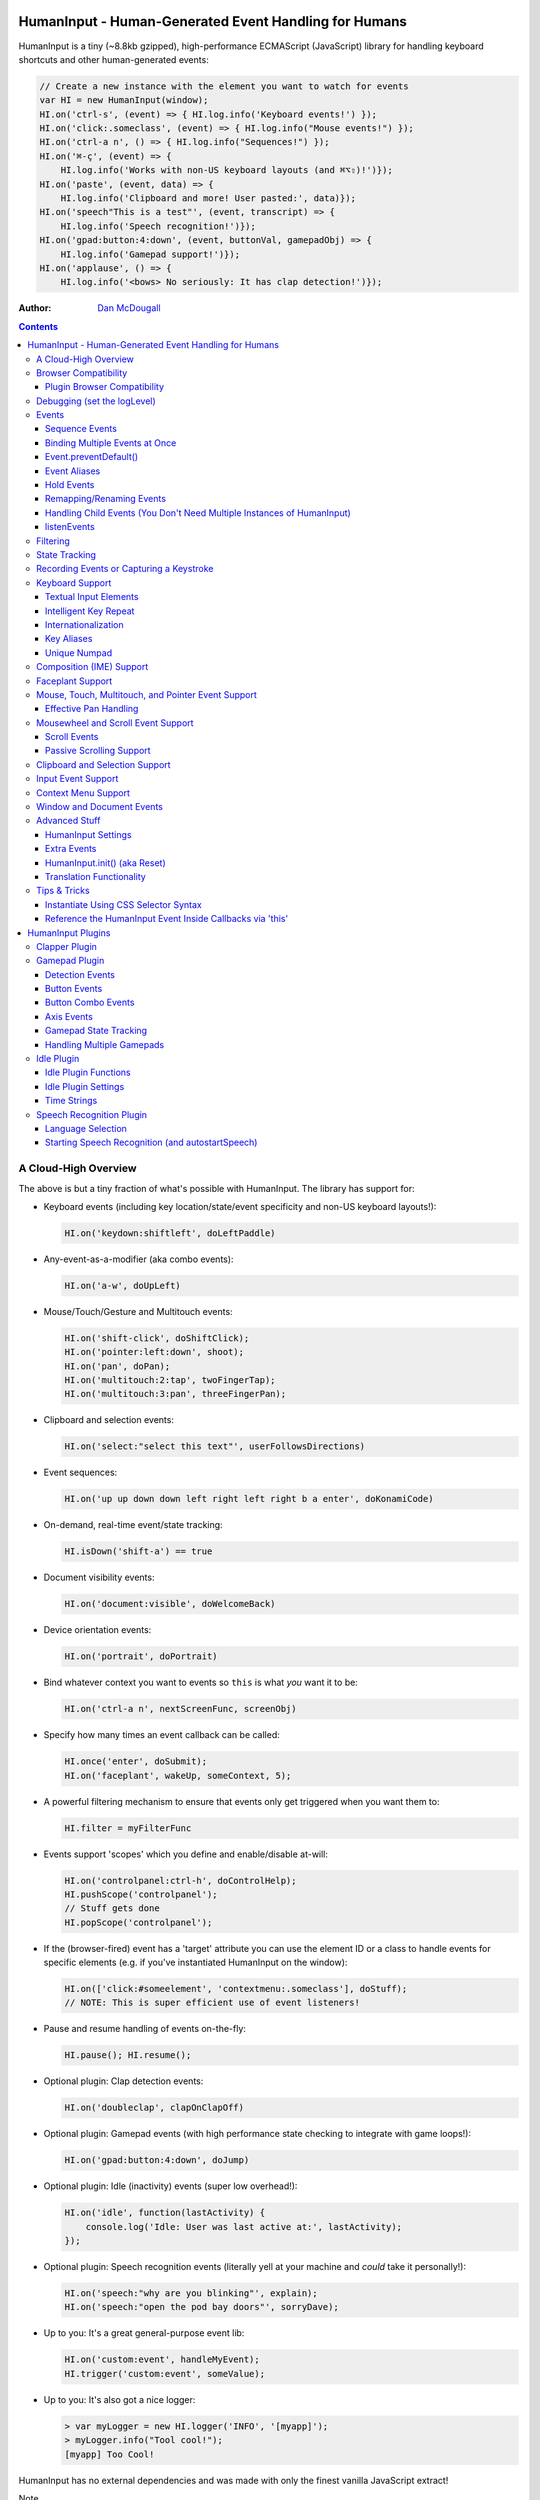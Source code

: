 HumanInput - Human-Generated Event Handling for Humans
======================================================

HumanInput is a tiny (~8.8kb gzipped), high-performance ECMAScript (JavaScript) library for handling keyboard shortcuts and other human-generated events:

.. code-block:: javascript

    // Create a new instance with the element you want to watch for events
    var HI = new HumanInput(window);
    HI.on('ctrl-s', (event) => { HI.log.info('Keyboard events!') });
    HI.on('click:.someclass', (event) => { HI.log.info("Mouse events!") });
    HI.on('ctrl-a n', () => { HI.log.info("Sequences!") });
    HI.on('⌘-ç', (event) => {
        HI.log.info('Works with non-US keyboard layouts (and ⌘⌥⇧)!')});
    HI.on('paste', (event, data) => {
        HI.log.info('Clipboard and more! User pasted:', data)});
    HI.on('speech"This is a test"', (event, transcript) => {
        HI.log.info('Speech recognition!')});
    HI.on('gpad:button:4:down', (event, buttonVal, gamepadObj) => {
        HI.log.info('Gamepad support!')});
    HI.on('applause', () => {
        HI.log.info('<bows> No seriously: It has clap detection!')});

:Author: `Dan McDougall <https://github.com/liftoff/>`_

.. contents::
    :backlinks: none

A Cloud-High Overview
---------------------

The above is but a tiny fraction of what's possible with HumanInput.  The library has support for:

* Keyboard events (including key location/state/event specificity and non-US keyboard layouts!):

  .. code-block:: javascript

      HI.on('keydown:shiftleft', doLeftPaddle)

* Any-event-as-a-modifier (aka combo events):

  .. code-block:: javascript

      HI.on('a-w', doUpLeft)

* Mouse/Touch/Gesture and Multitouch events:

  .. code-block:: javascript

      HI.on('shift-click', doShiftClick);
      HI.on('pointer:left:down', shoot);
      HI.on('pan', doPan);
      HI.on('multitouch:2:tap', twoFingerTap);
      HI.on('multitouch:3:pan', threeFingerPan);

* Clipboard and selection events:

  .. code-block:: javascript

      HI.on('select:"select this text"', userFollowsDirections)

* Event sequences:

  .. code-block:: javascript

      HI.on('up up down down left right left right b a enter', doKonamiCode)

* On-demand, real-time event/state tracking:

  .. code-block:: javascript

      HI.isDown('shift-a') == true

* Document visibility events:

  .. code-block:: javascript

      HI.on('document:visible', doWelcomeBack)

* Device orientation events:

  .. code-block:: javascript

      HI.on('portrait', doPortrait)

* Bind whatever context you want to events so ``this`` is what *you* want it to be:

  .. code-block:: javascript

      HI.on('ctrl-a n', nextScreenFunc, screenObj)

* Specify how many times an event callback can be called:

  .. code-block:: javascript

      HI.once('enter', doSubmit);
      HI.on('faceplant', wakeUp, someContext, 5);

* A powerful filtering mechanism to ensure that events only get triggered when you want them to:

  .. code-block:: javascript

      HI.filter = myFilterFunc

* Events support 'scopes' which you define and enable/disable at-will:

  .. code-block:: javascript

      HI.on('controlpanel:ctrl-h', doControlHelp);
      HI.pushScope('controlpanel');
      // Stuff gets done
      HI.popScope('controlpanel');

* If the (browser-fired) event has a 'target' attribute you can use the element ID or a class to handle events for specific elements (e.g. if you've instantiated HumanInput on the window):

  .. code-block:: javascript

      HI.on(['click:#someelement', 'contextmenu:.someclass'], doStuff);
      // NOTE: This is super efficient use of event listeners!

* Pause and resume handling of events on-the-fly:

  .. code-block:: javascript

      HI.pause(); HI.resume();

* Optional plugin: Clap detection events:

  .. code-block:: javascript

      HI.on('doubleclap', clapOnClapOff)

* Optional plugin: Gamepad events (with high performance state checking to integrate with game loops!):

  .. code-block:: javascript

      HI.on('gpad:button:4:down', doJump)

* Optional plugin: Idle (inactivity) events (super low overhead!):

  .. code-block:: javascript

      HI.on('idle', function(lastActivity) {
          console.log('Idle: User was last active at:', lastActivity);
      });

* Optional plugin: Speech recognition events (literally yell at your machine and *could* take it personally!):

  .. code-block:: javascript

      HI.on('speech:"why are you blinking"', explain);
      HI.on('speech:"open the pod bay doors"', sorryDave);

* Up to you: It's a great general-purpose event lib:

  .. code-block:: javascript

      HI.on('custom:event', handleMyEvent);
      HI.trigger('custom:event', someValue);

* Up to you: It's also got a nice logger:

  .. code-block:: javascript

      > var myLogger = new HI.logger('INFO', '[myapp]');
      > myLogger.info("Tool cool!");
      [myapp] Too Cool!

HumanInput has no external dependencies and was made with only the finest vanilla JavaScript extract!

Note
  For the sake of brevity let's just assume that we've already called ``var HI = new HumanInput(window)`` in the rest of the documentation (unless otherwise noted).

Browser Compatibility
---------------------

====== ======= ==== ===== ======
Chrome Firefox IE   Opera Safari
------ ------- ---- ----- ------
Yes    Yes     Yes  Yes   Yes!
====== ======= ==== ===== ======

Really, every little bit of HumanInput should work in all the major browsers running on Linux, Macs, and even old fashioned Windows desktops!  Go nuts!

Plugins on the other hand...

Plugin Browser Compatibility
^^^^^^^^^^^^^^^^^^^^^^^^^^^^

Speech Recognition Plugin
  The Speech Recognition plugin requires the `Speech Recognition API <https://developer.mozilla.org/en-US/docs/Web/API/Web_Speech_API>`_ which is supported in Chrome and Firefox (requires enabling a flag) as of 6/16/2016.

Gamepad Plugin
  The Gamepad plugin relies on the `Gamepad API <https://developer.mozilla.org/en-US/docs/Web/API/Gamepad_API>`_ which is supported in Chrome, Firefox and Opera as of 6/16/2016.

Clapper Plugin
  The Clapper plugin requires the `Audio API <https://developer.mozilla.org/en-US/docs/Web/API/Web_Audio_API>`_ which is supported in basically everything except IE as of 6/16/2016.


Debugging (set the logLevel)
----------------------------

Before learning anything else about HumanInput you should learn how to debug events!  The 'key' (haha) is to set the logging level to "DEBUG":

.. code-block:: javascript

    var settings = {logLevel: "DEBUG"};
    // Note: The logLevel is not actually case sensitive I just like shouting DEBUG
    var HI = new HumanInput(window, settings); // Give settings when instantiating

Then whenever HumanInput triggers an event you'll see all the details about it in your browser's JavaScript console like: ``[HI] triggering: click [MouseEvent]``.  Warning: It can be wicked verbose (but it's worth it).

Alternatively, you can modify the logLevel on-the-fly with: ``HI.log.setLevel("DEBUG")``

Events
------

HumanInput is an event library at its core and it classifies events into these categories:

* Single: ``HI.on('a', doSomething)``
* Combo: ``HI.on('meta-a', doSomething)``
* Ordered Combo: ``HI.on('a->s->d', doASD)``
* Sequence: ``HI.on('up up down down left right left right b a enter', konamiCode)``
* Hold: ``HI.on('hold:2000:pointer:left', doLongPress')``

Just about any kind of event can be mixed and matched with any other kind of event.  For example, you could use ``shift-click`` which combines keyboard and mouse events.  You can take it a step further and mix such things into sequences like ``a-click dblclick f``.  Here's a ridiculous example to demonstrate **THE POWER** of HumanInput:

.. code-block:: javascript

    HI.on('gpad:button:2->shiftleft speech:"testing"',
        doTestSpeechIfGpadButton2withLeftShiftwasPressedBeforehand)``

Yeah, that actually works (if you have the gamepad and speech plugins and enabled).

Note
  Except for ordered combos and sequences the order in which you define your combo event doesn't matter!  ``ctrl-shift-a`` works just the same as ``shift-ctrl-a`` or even ``a-shift-ctrl`` (all events get sorted into a specific order before registration; expect the debug output to represent that ordering as such).

There's three event methods:

* ``on(event, someFunction, context, times)``: When *event* is triggered call *someFunction* with *context* bound to ``this`` n *times*.
* ``off(event, someFunction, context)``: Remove the matching *event/someFunction/context* combination. If only the event is given all matching functions/contexts will be removed.  If no context is given all matching event/function combinations will be removed.  Calling ``off()`` with no arguments will remove all events.
* ``trigger(event, [arguments]``: Trigger the *event* passing it *arguments* (as many as you want).

You can also use the convenient ``once()`` shortcut for events you only want to fire one time.  Equivalent to: ``on(event, someFunc, context, 1)``.

Sequence Events
^^^^^^^^^^^^^^^

Not all event types can be used with sequences.  For example, 'click' and 'dblclick' events are not added to the sequence buffer since they'd be redundant with 'pointer:left'.  Here's a handy table of all the events that can end up in the sequence buffer and what they'll show up as:

===================  ==========================================================================================
Input Type           Sequence Events
===================  ==========================================================================================
Mouse/Touch/Pointer  ``pointer:left``, ``pointer:middle``, ``pointer:right``
Wheel                ``wheel:up``, ``wheel:down``, ``wheel:left``, ``wheel:right``, ``wheel:in``, ``wheel:out``
Keyboard             Individual keys: ``a``, ``tab``, ``space``, etc
Combos               ``shift-pointer:left``, ``ctrl-shift-f``, etc
Gamepad              ``gpad:button:1``, ``gpad:button:2``, etc
Speech               ``speech:"what was spoken"`` (the final recognition, not ``speech:rt:`` events)
Claps                ``clap``, ``doubleclap``, ``applause``
===================  ==========================================================================================

Button/Key States with Sequences
  Events that have ':down' and ':up' states get added to the sequence buffer when buttons and keys are *released* (i.e. when they change from ':down' to ':up').  Not when they're pressed.

Filtering
  If you want to prevent certain events from being added to the sequence buffer see the `Filtering`_ section.

Binding Multiple Events at Once
^^^^^^^^^^^^^^^^^^^^^^^^^^^^^^^

You can bind multiple events to a single function by passing them as an array: ``HI.on(['a', 'b'], doAorBStuff)``

Event.preventDefault()
^^^^^^^^^^^^^^^^^^^^^^

If the event type supports it you can make sure that ``Event.preventDefault()`` gets called by simply having your event function ``return false``:

.. code-block:: javascript

    var preventBookmarking = function(event, key, code) {
        HI.log.info("No bookmarking!");
        return false; // Will ensure event.preventDefault() gets called
    };
    HI.on('ctrl-b', preventBookmarking);

Or you could just, "call it your damned self" since the browser-generated event is passed to the triggered function as the first argument :)

Event Aliases
^^^^^^^^^^^^^

HumanInput includes a number of convenient event aliases which you can use to save some typing:

.. code-block:: javascript

    // Copied right out of humaninput.js
    self.aliases = {
        tap: 'click',
        taphold: 'hold:750:pointer:left',
        clickhold: 'hold:750:pointer:left',
        middleclick: 'pointer:middle',
        rightclick: 'pointer:right',
        doubleclick: 'dblclick', // For consistency with naming
        konami: 'up up down down left right left right b a enter',
        portrait: 'window:orientation:portrait',
        landscape: 'window:orientation:landscape',
        hulksmash: 'faceplant',
        twofingertap: 'multitouch:2:tap',
        threefingertap: 'multitouch:3:tap',
        fourfingertap: 'multitouch:4:tap'
    };

You can add your own aliases as well:

.. code-block:: javascript

    HI.aliases.invoke = 'ctrl-a';
    HI.aliases['★'] = 'ctrl-b';
    HI.on('invoke n', newWindow);
    HI.on('★', newBookmark);

Note
  You can use ``emit()`` instead of ``trigger()`` if you're triggering events yourself (one is an alias to the other).


Hold Events
^^^^^^^^^^^

Hold events can be used to determine when a user has held (down) a button, key, or other type of event for a specific length of time (in milliseconds).  Here's an example of an event that will be triggered after the user holds down the left mouse button (or their finger on a touchscreen) for 1.5 seconds:

.. code-block:: javascript

    HI.on('hold:1500:pointer:left', function(event, elapsed) {
        HI.log.info("User touched:", event.target, " held down for: ", elapsed);
    });

There's three settings that control 'hold' events:

* holdInterval (number) [250]:  How often to issue 'hold' events (controls the ``setTimeout()`` function that repeatedly calls these events).
* moveThreshold (number) [5]:  How many pixels the mouse/pointer/finger can move before a 'hold' event is cancelled.  Only applies to pointer/mouse/touch events.
* listenEvents: 'hold' (string) [present]:  If 'hold' is present in the 'listenEvents' setting HumanInput will trigger 'hold' events.  If not present it will not trigger this event type.  Hold events are enabled by default.

Remapping/Renaming Events
^^^^^^^^^^^^^^^^^^^^^^^^^

HumanInput lets you re-map (aka rename) any event you wish via the ``map()`` function or via the ``eventMap`` setting:

.. code-block:: javascript

    var myMap = {'w': 'moveup', 'a': 'moveleft', 's': 'movedown', 'd': 'moveright'};
    // Apply an eventMap at instantiation:
    var HI = new HumanInput(window, {eventMap: myMap});
    // Apply new eventMap mappings dynamically:
    HI.map({'space': 'jump'});
    HI.on('moveup', function(e) { HI.log.info('moveup'); });
    // Pretend the user pressed the 'w' key; here's what you'd see in the console:
    [HI] moveup

This feature also works with the ``isDown()`` function: ``HI.isDown('moveup') == true``.

Note
  If ``HI.init()`` is called any eventMap changes that were applied via ``HI.map()`` will be lost.

Handling Child Events (You Don't Need Multiple Instances of HumanInput)
^^^^^^^^^^^^^^^^^^^^^^^^^^^^^^^^^^^^^^^^^^^^^^^^^^^^^^^^^^^^^^^^^^^^^^^

Say you've instantiated HumanInput on the window (``var HI = new HumanInput(window)``) and you want to call a function whenever a user clicks a particular button on the page.  Instead of creating a new instance of HumanInput for that particular button you can do this:

.. code-block:: javascript

    var HI = new HumanInput(window), // NOTE: 'window' is important here
        myButton = document.querySelector('#mybutton');
    HI.on('click', function(event) {
        var whatWasClicked = e.target; // This is the element that the user clicked
        if (whatWasClicked === myButton) {
            HI.log.info("My button was clicked!");
        }
    });

What about handling events for all elements matching say, a particular class?  Here's how:

.. code-block:: javascript

    var HI = new HumanInput(window), // NOTE: 'window' is important here
        classToMatch = 'someclass';
    HI.on('click', function(event) {
        var whatWasClicked = e.target;
        if (whatWasClicked.classList.contains(classToMatch)) {
            HI.log.info("An element with class: " + classToMatch + " was clicked!");
        }
    });

Having a single instance of HumanInput on the window is extremely efficient since it only requires *one* set of event listeners (from ``addEventListener()``) to handle all child events on the page.

Now that you understand how to handle bubbling-up events in a manual fashion here's a trick/shortcut:

.. code-block:: javascript

    var HI = new HumanInput(window); // NOTE: Same as above; use 'window'
    HI.on('click:#someelement', function(event) {
        HI.log.info("#someelement was clicked!", event);
    });

Yeah, yeah:  Why wasn't this mentioned previously?  Because this is documentation; not a quickstart!  You can use '#' to indicate a specific element id or '.' to indicate a particular class...

.. code-block:: javascript

    HI.on('pointer:down:.someclass', function(event) {
        HI.log.info("An element with .someclass was clicked!", event);
    });

Note
  This feature only works for singluar classes (you can't do '.someclass.someotherclass').  If you need more specificity, well, you know how to examine the event yourself because you read the previous section!

Note #2
  The '#' and '.' syntax for specifying elements doesn't work with sequences (though it does work with combos and ordered combos!).

To obtain *teeny* tiny performance boost and take a huge chunk out of debugging spam you can pass ``disableSelectors = true`` as a setting when instantiating HumanInput.

listenEvents
^^^^^^^^^^^^

HumanInput will add event listeners to the given element (first argument to ``HumanInput()``) for all the (browser) events given via the ``listenEvents`` setting.  So if you wanted HumanInput to only listen for mouse events you could do something like this:

.. code-block:: javascript

    var settings = {listenEvents: ['mousedown', 'mouseup']};
    // Provide the settings when instantiating:
    var HI = new HumanInput(window, settings);

Note
  You can reference the active listenEvents at any time via: ``HI.settings.listenEvents``

The default listenEvents (which can vary depending on plugins) can be found via the ``HumanInput.defaultListenEvents`` property:

.. code-block:: javascript

    > console.log(HumanInput.defaultListenEvents);
    ["keydown", "keypress", "keyup", "click", "dblclick", "wheel", "contextmenu",
    "compositionstart", "compositionupdate", "compositionend", "cut", "copy",
    "paste", "select", "scroll", "pointerdown", "pointerup"]

If you have the '-full' version of HumanInput "speech" and "clapper" will be present in defaultListenEvents.

If you wish to *add* an event to the defaults (instead of completely overriding them all at once) you can use the ``addEvents`` setting:

.. code-block:: javascript

    // Leave defaults alone but add 'gamepad'
    var settings = {addEvents: ['gamepad']};
    var HI = new HumanInput(window, settings);

If you wish to *remove* an event from the defaults (opposite of above) you can use the ``removeEvents`` setting:

.. code-block:: javascript

    // Leave defaults alone but remove 'hold':
    var settings = {removeEvents: ['hold']};
    var HI = new HumanInput(window, settings);

Note about events without built-in handlers (i.e. events unknown to HumanInput)
  If you use an event name that doesn't have a corresponding ``HI._<eventname>()`` (note the underscore) function HumanInput will use ``HI._genericEvent()`` to add an associated event listener via ``addEventListener()``.  The idea being to future-proof HumanInput:  Browser makers added a new 'foo' event?  No problem...  HumanInput will ``trigger('foo', theFooEvent)`` if you add it to 'listenEvents'!  This will work even though nothing specific has been added to HumanInput to handle it yet.

Note about simulated events
  Some listenEvents may be 'simulated events' that are emitted by different mechanisms.  For example, there's no way to listen for gamepad events via ``addEventListener()`` so the gamepad plugin uses its own event loop to detect and emit 'gamepad' events (which are aliased to 'gpad' to save some typing).  To get the details about that see the Gamepad Plugin section.

Filtering
---------

Before triggering an event HumanInput will execute ``HumanInput.filter()``.  If the filter function returns ``true`` the event will be triggered as normal.  If it returns ``false`` the event will not be triggered.  The default ``HumanInput.filter()`` only applies to keyboard events and will return ``false`` if a ``textarea``, ``input``, or ``select`` element has focus.

To disable filtering just set ``HumanInput.filter()`` to a function that returns ``true``:

.. code-block:: javascript

    // Disable the filter function
    HI.filter = function(e) { return true };

Sequences (e.g. 'a b c') can be filtered via a similar mechanism:

.. code-block:: javascript

    // Don't allow mouse/touch/pointer or 'wheel' events into the sequence buffer
    HI.sequenceFilter = function(e) {
        var disallowed = ['wheel', 'pointerup', 'mouseup', 'touchend'];
        if (disallowed.indexOf(e.type) === -1) { return true; }
    };

Note
  The 'pointerup' event type will eventually cover all mouse, touch, and pointer click-style (e.g. ``pointer:left``) events.

State Tracking
--------------

You can check the state of most events (keys, mouse, buttons) in real-time using the ``HumanInput.isDown()`` function:

.. code-block:: javascript

    HI.isDown('a') == true;
    HI.isDown('shift-a') == true; // Works with combos too
    HI.isDown('pointer:left') == true; // ...and pointer/mouse/touch events!

Note
  For reasons that should be obvious you can't use ``isDown()`` with key sequences (just events and event combos).

High-performance state tracking
  The ``HI.isDown()`` function is very fast but it *does* have some overhead.  If you want to maximize performince (say, inside a game loop) you can check the 'down' state of any key by examining the ``HI.state.down`` array:

  .. code-block:: javascript

      // Hardcore state tracking; without a (non-native) function call
      HI.state.down.indexOf('a') != -1; // The 'a' key is down

  Just note that ``HI.state.down`` tracks the state of keys via ``KeyboardEvent.key`` and maintains the case it was given.  This means that if the user presses the 'a' key it will be tracked as a lowercase 'a'.  However, if the user is also holding down the 'ShiftLeft' key ``HI.state.down`` will hold an uppercase 'A' since that's what ``KeyboardEvent.key`` will give us.  Also keep in mind that modifiers that have left and right equivalents will be stored in ``HI.state.down`` as such (e.g. 'ShiftLeft', 'ControlRight', etc).

Recording Events or Capturing a Keystroke
-----------------------------------------

HumanInput provides two functions, ``startRecording()`` and ``stopRecording()`` that can be used to temporarily capture events triggered by the user.  This can be useful when providing users with the ability to create/customize keyboard shortcuts.  There's two (usual) ways to use these functions...

Record All Events
  The first and simplest way: Obtain all or a subset of events that triggered since ``startRecording()`` was called:

  .. code-block:: javascript

      HI.startRecording();
      // Let's pretend we just want 'keyup:<key>' events...
      var keyupEvents = HI.stopRecording('keyup:')
      // You can safely call stopRecording() multiple times after startRecording():
      var allEvents = HI.stopRecording(); // Returns all events (no filter)

Capture a Keystroke
  If you just want to capture a single keystroke you can pass 'keystroke' as the argument to ``stopRecording()`` like so:

  .. code-block:: javascript

      HI.startRecording();
      HI.once('keyup', (e) => {
          var keystroke = HI.stopRecording('keystroke');
          HI.log.info('User typed:', keystroke, e);
      });

Keyboard Support
----------------

It's probably easiest if we just provide examples of all the ways you can use keyboard events in HumanInput...

.. code-block:: javascript

    // Basic: Call a function when a specific key is pressed
    HI.on('a', aKeyPressed); // Implied keyup:a
    // Be more specific about the same thing
    HI.on('keyup:a', aKeyReleased); // keydown works too (only losers use keypress)
    // Call your function whenever *any* key is pressed
    HI.on('keydown', theAnyKeyHasBeenFound);
    // Keys typed with shift are handled automatically
    HI.on('A', capitalAPressed); // Non-letters like '!' are also handled automatically!
    // You can also specify a key's location if the browser knows the difference
    HI.on('keydown:shiftleft', leftPaddle);
    // Combos!  NOTE: Technically, *event* combos (not limited to keys!)
    HI.on('ctrl-g', function(event) { HI.log.info('You pressed Control-g!'); });
    // Bind a couple of key combos to the same function
    HI.on(['ctrl-a', 'ctrl-shift-a'], someFunction); // ctrl-a *or* ctrl-shift-a call someFunction()
    // Call a function when a certain sequence of keys is pressed
    HI.on('ctrl-a n', nextVirtualWindow); // User types "ctrl-a" proceeded by "n"
    // Now let's get *really* precise; call a function when the user presses
    //   f, d, and s (in that specific order)
    HI.on('f->d->s', doFDSCombo); // It's a key combo but with a specific order->of->events
    // Same thing but the opposite order
    HI.on('s->d->f', doSDFCombo);
    // Note that the above also demonstrates how any key (or event!) can be a modifier

Note about shifted keys like 'A' or '!'
  Because the shift key produces different characters depending on the keyboard layout you must be careful when binding events with ``HI.on()``.  If your intent is for the user to type `shift-<somekey>` to trigger an event then you should bind it that way instead of assuming `!` is produced via `shift-1`.  You don't need to worry about such things for capitalized characters though as they are always produced via `shift-<key>` regardless of the layout.

Keyboard events are triggered with ``KeyboardEvent``, ``KeyboardEvent.key`` (normalized by HumanInput if warranted) and ``KeyboardEvent.code`` as arguments.  So if you listen to just 'keydown' or 'keyup' you can examine the key that was pressed like so:

.. code-block:: javascript

    var whatKey = function(event, key, code) {
        HI.log.info(key, ' was pressed.  Here is the code:', code);
    };
    HI.on('keyup', whatKey);

Space: You. Are. The Only Exception
  The spacebar is special in HumanInput because sequences are identified and separated by spaces (e.g. ``HI.on('a b c')``) so if you want to bind the space key you have to use ``space`` (e.g. ``HI.on('alt-space')``).

Textual Input Elements
^^^^^^^^^^^^^^^^^^^^^^

As mentioned earlier in this document, by default HumanInput will not trigger keyboard events when the user has focused on a ``textarea``, ``input``, or ``select`` element.  This is controlled via ``HumanInput.filter()``.  To change this behavior just override that function or set it to an empty function that always returns ``true``: ``HI.filter = (e) => { return true }``

Intelligent Key Repeat
^^^^^^^^^^^^^^^^^^^^^^

By default HumanInput won't repeatedly trigger keyboard events for keys which are held down (aka "key repeat").  You can override this functionality by passing ``noKeyRepeat = false`` when instantiating HumanInput:

.. code-block:: javascript

    var settings = {noKeyRepeat: false}; // Trigger events constantly while keys are held
    var HI = new HumanInput(window, settings);
    HI.on('space', fireLasers);

Internationalization
^^^^^^^^^^^^^^^^^^^^

HumanInput tries to be smart about international (non-US) keyboard layouts.  If you type 'ç' using a Brazilian layout you should be able to attach an event to that key like so: ``HI.on('ç', doStuff)``.  Note that this capability is largely dependent on browser support and it doesn't *usually* work with the Control key (ctrl) for legacy reasons.  As of writing this documentation the only major browser lacking support for international keyboard layouts (in this way) is Safari (Apple needs to get with the ``KeyboardEvent.key`` program!).  It should work great with Chrome/Chromium, Firefox, Opera, and even IE.

Key Aliases
^^^^^^^^^^^

If you want to be freaky deaky (or extreme in your minification) you can use unicode symbols for their respective keys:

.. code-block:: javascript

    HI.on('⇧-b', shiftBPressed); // Same as: 'shift'
    HI.on('⌥-c', optionCPressed); // Same as: 'alt', 'option'
    HI.on('⌘-c', commandCPressed); // Same as: 'os', 'meta', 'win' 'command', 'cmd'

Note
  You can also use ``control`` instead of ``ctrl`` but who wants to type all those extra characters? :)

Unique Numpad
^^^^^^^^^^^^^

Say you want to differentiate between '/' and the same key on the numpad.  You can do that but you must set ``uniqueNumpad = true`` when instantiating HumanInput like so:

.. code-block:: javascript

    var settings = {uniqueNumpad: true};
    var HI = new HumanInput(window, settings);

Then when you want to attach an event to a numpad key just prefix it with ``numpad`` like so:

.. code-block:: javascript

    HI.on('numpad*', numpadStarFunc);
    HI.on('numpad/', numpadSlashFunc);
    HI.on('numpad5', numpadFiveFunc);

Composition (IME) Support
-------------------------

Composition and Input Method Entry (IME) support is fairly straightforward:

.. code-block:: javascript

    HI.on('composing:"Tes"', examineInput); // User just added 's' after 'Te'
    HI.on('composed:"Test"', compositionUpdated); // User completed their composition
    // You can do this too if you want to handle things yourself:
    HI.on('compositionend', compositionEndedFunc); // Handle the event however you like

Faceplant Support
-----------------

A very important feature in any JS lib that handles keyboard events: Detecting when a face slams into the keyboard...

.. code-block:: javascript

    HI.on('faceplant', wakeUpFool); // How could any keyboard lib not have this? :D

Try it!

Note
  ``hulksmash`` also works ᕙ(⇀‸↼‶)ᕗ

Mouse, Touch, Multitouch, and Pointer Event Support
---------------------------------------------------

HumanInput supports mouse, touch, and pointer events and includes a bunch of handy dandy shortcuts to deal with it all...

Note
  Use 'pointer' when you want to cover mouse and touch events at the same time.

.. code-block:: javascript

    // Basics:
    HI.on('click', doClick);
    HI.on('tap', doClickStuff); // Same exact thing as above ('tap' is an alias for 'click')
    HI.on('pointer:down', doMouseDownStuff); // Same as 'mousedown' or 'touchstart'
    // Be more specific
    HI.on('pointer:right:down', doRightByMe);
    HI.on('middleclick', doPaste); // Alias to 'pointer:middle'
    // Be *very* specific
    HI.on('mouse:7:up', handleMouseSeven); // Only fire for mouse clicks using button 7; no touches!
    // Combine with keys (or other events) as modifiers!
    HI.on('ctrl-click', doCtrlClick);
    // Mouse sequence support
    HI.on('dblclick click', handleTripleClick); // Triple-click
    HI.on('dblclick a-s-d-f', homeRowMasher); // Use your imagination!
    // Pan support
    HI.on('pan:.panclass', panAround);
    // Basic gesture support
    HI.on('swipe:up', swipeUp);
    HI.on('swipe:right', swipeRight);
    // Multitouch (multi-*pointer*) support
    HI.on('multitouch:2:tap', twoFingerTap);
    HI.on('multitouch:3:pan', threeFingerPan);

Note
  HumanInput does not call ``addEventListener()`` for mouse or touch events if pointer events can be used (it uses browser feature detection).

Multitouch gestures work with sequences
  Makes for some fun sequences:  ``pointer:left multitouch:2:tap multitouch:3:tap multitouch:4:tap``

Effective Pan Handling
^^^^^^^^^^^^^^^^^^^^^^

Location, location, location!  Just kidding.  Not *that* kind of panhandling!

Pan events need a bit of explanation in order to use them to effectively:  HumanInput doesn't manipulate the DOM--that's your job! (because everyone/every framework does it differently)  Having said that, implementing a 'pan' feature is quite trivial with HumanInput but there is **one** thing you *must* do for it to work properly: ``return false`` (or call ``preventDefault()``) in your 'pan' handler.  Example:

.. code-block:: javascript

    // xPan and yPan represent the current state (so we don't snap back every time the user pans)
    var xPan = 0, yPan = 0;
    HI.on('pan:#elemtopan', function(e, panObj) {
    // The element we want to pan is the event target (pretty much always):
        var panElem = e.target;
    // The 2nd arg passed to 'pan' events include a convenient object (panObj):
        xPan += panObj.xMoved; // xMoved and yMoved represent the number of pixels
        yPan += panObj.yMoved; // that the pointer has moved since the pan started
    // Now we can "Move it! Move it!"
        panElem.style.transform = 'translate3d('+xPan+'px,'+yPan+'px,0)';
        return false; // <-- IMPORTANT!
        // Alternatively you could just do this:
        // e.preventDefault()
    });

The reason you need to ensure ``preventDefault()`` gets called is so that the browser doesn't try to scroll or highlight text while your pan operation is *in motion*.  In fact, that's all a 'pan' event is:  A ``mousemove``, ``touchmove``, or ``pointermove`` event handler that gets added *after* mousedown/touchstart/pointerdown.  So by calling ``preventDefault()`` on 'pan' you're essentially calling it for the ``mousemove`` (and equivalents) event.

Pan events enabled by default
  Pan events are enabled by default but can be disabled by removing 'pan' from the 'listenEvents' setting.

If anyone wants to assist, the following multitouch event types are in the TODO list (not yet implemented):

.. code-block:: javascript

    HI.on('multitouch:2:swipe:right', swipeRight); // Multi-finger swipes
    HI.on('pinch', zoomOut); // Pinch-to-zoom; patently obvious!
    HI.on('spread', zoom); // Opposite of pinch
    HI.on('rotate', rotate); // Two-finger rotation

Mousewheel and Scroll Event Support
-----------------------------------

Taking advantage of mousewheel and scrolling events is very straightforward:

.. code-block:: javascript

    HI.on('wheel', wheelMoved);        // Wheel moved (unspecified)
    HI.on('wheel:up', wheelUp);        // Wheel scrolled up
    HI.on('wheel:down', wheelDown);    // Wheel scrolled down
    HI.on('wheel:left', wheelLeft);    // Wheel scrolled left
    HI.on('wheel:right', wheelRight);  // Wheel scrolled right
    HI.on('scroll', scrolled);         // User scrolled (unspecified)
    HI.on('scroll:up', scrollUp);      // User scrolled up
    HI.on('scroll:down', scrollDown);  // User scrolled down
    HI.on('scroll:left', scrollLeft);  // User scrolled left
    HI.on('scroll:right', scrollRight);// User scrolled right

Note
  Most browsers implement a shift-scroll keyboard shortcut to scroll left and right.  To ensure the most compatibility HumanInput will fire *both* the regular wheel event (e.g. ``wheel:right``) in addition to a combo event (e.g. ``shift-wheel:right``) if the shift key is held while scrolling left or right.

What's the difference between 'wheel' and 'scroll' events?
  The wheel events refer to a physical device whereas scroll events can be triggered by many things such as the user pressing the spacebar, down arrow, or clicking and dragging the scrollbar with their mouse.

Scroll Events
^^^^^^^^^^^^^

When scroll events are triggered they are passed the scroll event (from the browser) and the number of pixels scrolled.  In the case of ambiguous 'scroll' events the triggered callback will be called with an object containing a 'x' and 'y' value.  Example:

.. code-block:: javascript

    HI.on('scroll', function(e, scrollObj) {
        HI.log.info('User scrolled X:', scrollObj.x, ' Y:', scrollObj.y);
    });

All scroll events are de-bounced
  250ms to be precise.  This is to prevent zillions of tiny pixel scroll events from firing constantly while the user is scrolling.  Don't worry, the scroll distances will still be accurate.

Note
  The 'x' and 'y' numbers can be negative with ambiguous 'scroll' events.

The directional scroll events such as 'scroll:down' will just be passed the pixel value as a number:

.. code-block:: javascript

    HI.on('scroll:down', function(e, distance) {
        HI.log.info('User scrolled down ', distance, ' pixels');
    });

Passive Scrolling Support
^^^^^^^^^^^^^^^^^^^^^^^^^

If you undestand the implications you can set ``{passive: true}`` for 'touchstart' events via ``eventOptions['touchstart']`` when instantiating HumanInput:

.. code-block:: javascript

    // Can be a significant performance boost when scrolling on touch-enabled devices:
    var settings = {eventOptions: {touchstart: {passive: true, capture: true}}};
    var HI = HumanInput(window, settings);

Just be aware that this will make it so that ``preventDefault()`` does nothing for that particular event when it is triggered by HumanInput.  For more information see `the standard <https://dom.spec.whatwg.org/#event>`_ (search for 'passive' on that page).

Clipboard and Selection Support
-------------------------------

HumanInput includes extensive support for clipboard and text selection events:

.. code-block:: javascript

    HI.on('paste', doStuffWithPaste);
    HI.on('copy', seeWhatWasCopied);
    HI.on('cut', seeWhatWasCut);
    // ...and you can match what was pasted/copied/cut in the event itself!
    HI.on('paste:"127.0.0.1"', remindUserAboutLocalhostBeingEasyToType);

Clipboard events are triggered with the ``ClipboardEvent.clipboardData`` as the second argument.  So you can see what the user cut/copied/pasted like so:

.. code-block:: javascript

    var clipboardHandler = function(event, data) {
        console.log('event:', event, 'clipboard data:', data);
    };
    HI.on(['cut', 'copy', 'paste'], clipboardHandler);

Text selection events work in a similar fashion and fire when the user releases their mouse (or with each selected letter if the user is highlighting text with the keyboard):

.. code-block:: javascript

    HI.on('select', function(e, whatWasSelected) {
        console.log("User selected:", whatWasSelected});

You can also craft events that trigger when matching text is selected like so:

.. code-block:: javascript

    HI.on('select:"select this text"', userFollowsDirections);

Input Event Support
-------------------

Input events are triggered with the event and "what was input" as the first and second argument, respectively (just like 'select' events):

.. code-block:: javascript

    HI.on('input', function(e, whatWasInput) {
        console.log("User input:", whatWasInput});

Just like selection and clipboard events, you can craft events that trigger when the user inputs something specific:

.. code-block:: javascript

    HI.on('input:"idkfa"', cheatMode);

Context Menu Support
--------------------

Real simple:

.. code-block:: javascript

    HI.on('contextmenu', contextMenuFunc);

Note
  This can be wicked useful when combined with scopes!

Window and Document Events
--------------------------

HumanInput supports tracking the state of the document and window via the following events:

.. code-block:: javascript

    HI.on('document:hidden', enableNinjaMode);   // NOTE: Always available
    HI.on('document:visible', disableNinjaMode); // NOTE: Always available
    HI.on('window:resize', windowWasResized); // See below about availability
    HI.on('window:blur', windowNoLongerFocused);
    HI.on('window:beforeunload', userNavigatingAway);
    HI.on('window:hashchange', userClickedAnchor);
    HI.on('window:languagechange', userChangedLang);
    HI.on('window:orientation:landscape', doLandscapeView); // Alias: 'landscape'
    HI.on('window:orientation:portrait', doPortraitView); // Alias: 'portrait'
    HI.on('fullscreen', (isFullScreen) => {
    // The function called by the 'fullscreen' event will be passed true/false:
        HI.log.info('fullscreen:', isFullScreen);
    });

Note About 'window:' Events
  The various 'window:' events are only triggered if HumanInput was instantiated with the window object as the first argument.  'document:hidden/visibile' events are always triggered since plugins depend on this event to pause and resume under certain circumstances.  The above 'window' events are not controlled via the `listenEvents` setting.

Advanced Stuff
--------------

HumanInput Settings
^^^^^^^^^^^^^^^^^^^

Besides ``logLevel``, ``listenEvents``, ``eventMap``, ``uniqueNumpad``, and ``noKeyRepeat`` HumanInput takes the following settings:

* addEvents (array) [``[]``]:  An array of events you wish HumanInput to listen for via ``addEventListener()`` *in addition to* the ``defaultListenEvents``.  This setting is just a convenience; ``{addEvents: ['foo']}`` is a lot less to type (and easier to read) than ``{listenEvents: HumanInput.defaultListenEvents.concat(['my', 'extra', 'events'])}``.
* disableSequences (bool) [``false``]:  Set to ``true`` if you want to disable sequence events like ``ctrl-a n``.  This can save a few CPU cycles and lessen debug output if you're not using that feature (would likely only matter for games).
* disableSelectors (bool) [``false``]:  Set to ``true`` if you want to disable the selector syntax functionality (e.g. ``on('<someevent>:#someelement')``).  This can also save a few CPU cycles (a lot less than 'disableSequences') but the main benefit is reducing debug output (when set to ``false``).
* eventOptions (object) [``{}``]:  An object containing event names and their respective options that will be passed as the third argument when calling ``addEventListener()``.  Look `here <https://developer.mozilla.org/en-US/docs/Web/API/EventTarget/addEventListener>`_ for more info about the options (3rd arg) you can pass to ``addEventListener()``.
* maxSequenceBuf (number) [``12``]:  The maximum length of event sequences.
* sequenceTimeout (milliseconds) [3500]:  How long to wait before we clear out the sequence buffer and start anew.
* swipeThreshold (pixels) [``50``]:  How many pixels a finger has to transverse in order for it to be considered a swipe.

Extra Events
^^^^^^^^^^^^

* After initialization HumanInput triggers the ``hi:initialized`` event.
* After pausing HumanInput triggers the ``hi:paused`` event.
* After resuming from a pause the ``hi:resume`` event will be triggered.

HumanInput.init() (aka Reset)
^^^^^^^^^^^^^^^^^^^^^^^^^^^^^

If you want to re-initialize/reset an instance of HumanInput you can call the instance's ``init()`` function and it will start anew, performing the following actions:

1. The ``hi:reset`` event will be triggered.  Note: Only triggered in an actual reset scenario; it doesn't do this when HumanInput is instantiated.
#. All events, aliases, state tracking, keyMaps, and the scope will be set to defaults.
#. All settings provided when you originally instantiated HumanInput will be re-applied.
#. The ``hi:initialized`` event will be triggered.

Translation Functionality
^^^^^^^^^^^^^^^^^^^^^^^^^

HumanInput supports gettext-like translation of the few strings that it contains (e.g. informational debug and error messages) using a 'translate' function which can be provided via the settings argument when HumanInput is instantiated.  Here's an overdone example:

.. code-block:: javascript

    var frenchTranslations = {
        'Resetting key states due to timeout': 'Réinitialisation etats clés en raison de timeout'
    };
    var myTranslateFunction = function(text) {
        // Return the text from frenchTranslations if available:
        return frenchTranslations[text] || text;
    }
    var settings = {logLevel: 'DEBUG', translate: myTranslateFunction},
        HI = new HumanInput(window, settings);
    // User interacts with the page and eventually you see in the console:
    [HI] Réinitialisation etats clés en raison de timeout

You can also change the translation function on-the-fly by swapping out ``l()`` like so:

.. code-block:: javascript

    HI.l = newTranslateFunc;

Tips & Tricks
-------------

Instantiate Using CSS Selector Syntax
^^^^^^^^^^^^^^^^^^^^^^^^^^^^^^^^^^^^^

You can instantiate HumanInput on a particular element using CSS selector syntax (internally it uses ``document.querySelector()``):

.. code-block:: javascript

    var HI = new HumanInput('#someelement'); // It'll find it!

Reference the HumanInput Event Inside Callbacks via 'this'
^^^^^^^^^^^^^^^^^^^^^^^^^^^^^^^^^^^^^^^^^^^^^^^^^^^^^^^^^^

Whenever an event gets triggered HumanInput attaches a 'HIEvent' attribute to 'this' when it calls associated callbacks:

.. code-block:: javascript

    HI.on('click:#someelement', function(event) {
        console.log("This is the event that triggered this function:", this.HIEvent);
    });

The One Exception
  If you pass the 'window' (global) as the *context* (3rd arg) when calling ``HI.on()`` HumanInput will *not* attach 'HIEvent' to 'this' in order to prevent poisoning the global namespace.

This feature can be wicked handy when used in conjunction with some common programming patterns:

.. code-block:: javascript

    var events = ['cut', 'copy', 'paste']; // Events we want to handle
    var routes = { // What functions to call for each event
        'cut': funciton(event, cutData) { HI.log.info('Do cut stuff'); },
        'copy': funciton(event, copiedData) { HI.log.info('Do copy stuff'); },
        'paste': funciton(event, pastedData) { HI.log.info('Do paste stuff'); },
    };
    var router = function() {
        // Call the function matching the event that was triggered
        var args = Array.apply(null, arguments);
        routes[this.HIEvent].apply(this, args);
    }
    HI.on(events, router);

Some readers will see this and think, "Well that's rather contrived!  What's the point?" and others will think, "Oooooh!  I'm so gonna use that!  That *is* handy!"

Note About Arrow Functions
  This feature won't work if your callback function is defined using `arrow syntax <https://developer.mozilla.org/en-US/docs/Web/JavaScript/Reference/Functions/Arrow_functions>`_ (e.g. ``(e) => { <code here> }``) because arrow functions don't work with ``.apply()`` which is what HumanInput uses to call event callbacks.  It is `an intentional limitation of arrow functions <https://developer.mozilla.org/en-US/docs/Web/JavaScript/Reference/Functions/Arrow_functions#Invoked_through_call_or_apply>`_.

HumanInput Plugins
==================

Clapper Plugin
--------------

The Clapper plugin (which is automatically included in the '-full' version of humaninput.js) can detect clapping sounds like the old fashioned Clapper.  Here's how to use it:

.. code-block:: javascript

    HI.on('clap', doClap);
    HI.on('doubleclap', clapOnClapOff);
    HI.on('applause', thankYouThankYou);

The Clapper plugin supports two settings:

* ``clapThreshold`` (number) [120]: Relative amplitude microphone input needs to go over before a sound is considered a 'clap'.
* ``autostartClapper`` (bool) [false]: Controls whether or not the plugin should start listening for clapping sounds immediately after instantiation.
* ``autotoggleClapper`` (bool) [true]: Controls whether or not the plugin will automatically pause and resume itself when the page becomes hidden/unhidden.

You can tell the plugin to start listening for clap events by calling ``HI.startClapper()`` and stop listening by calling ``HI.stopClapper()``.  If the page becomes hidden the plugin will automatically stop listening for clap events and resume when the user returns to the page unless ``autotoggleClapper == false``.

Note
  There's a demo for speech recognition in the demo directory named, 'clapper'.

Gamepad Plugin
--------------

The HumanInput Gamepad plugin (which is automatically included in the '-full' version of humaninput.js) adds support for gamepads and joysticks allowing the use of the following event types:

========================= =============================     =======================================
Event                     Description                       Arguments
========================= =============================     =======================================
``gpad:connected``        A gamepad was connected           (<Gamepad object>)
``gpad:disconnected``     A gamepad was connected           (<Gamepad object>)
``gpad:button:<n>``       State of button *n* changed       (<Button Value>, <Gamepad object>)
``gpad:button:<n>:down``  Button *n* was pressed (down)     (<Button Value>, <Gamepad object>)
``gpad:button:<n>:up``    Button *n* was released (up)      (<Button Value>, <Gamepad object>)
``gpad:button:<n>:value`` Button *n* value has changed      (<Button Value>, <Gamepad object>)
``gpad:axis:<n>``         Gamepad axis *n* changed          (<Button axis value>, <Gamepad object>)
========================= =============================     =======================================

Detection Events
^^^^^^^^^^^^^^^^

Whenever a new gamepad is detected or disconnected the ``gpad:connected`` and ``gpad:disconnected`` events will be triggered, respectively with the Gamepad object as the only argument.

Button Events
^^^^^^^^^^^^^

When triggered, gpad:button events are called like so:

.. code-block:: javascript

    HI.trigger(event, buttonValue, gamepadObj);

You can listen for button events using ``HumanInput.on()`` like so:

.. code-block:: javascript

    // Ensure 'gamepad' is included in listenEvents if not calling gamepadUpdate() in your own loop:
    var settings = {addEvents: ['gamepad']};
    var HI = new HumanInput(window, settings);
    var shoot = function(buttonValue, gamepadObj) {
        HI.log.info('Fire! Button value:', buttonValue, 'Gamepad object:', gamepadObj);
    };
    HI.on('gpad:button:1:down', shoot); // Call shoot(buttonValue, gamepadObj) when gamepad button 1 is down
    var stopShooting = function(buttonValue, gamepadObj) {
        HI.log.info('Cease fire! Button value:', buttonValue, 'Gamepad object:', gamepadObj);
    };
    HI.on('gpad:button:1:up', stopShooting); // Call stopShooting(buttonValue, gamepadObj) when gamepad button 1 is released (up)

For more detail with button events (e.g. you want fine-grained control with pressure-sensitive buttons) just neglect to add ``:down`` or ``:up`` to the event:

.. code-block:: javascript

    HI.on('gpad:button:6', shoot);

Note
  The resulting buttonValue can be any value between 0 (up) and 1 (down).  Pressure sensitive buttons (like L2 and R2 on a DualShock controller) will often have floating point values representing how far down the button is pressed such as ``0.8762931823730469``.

Button Combo Events
^^^^^^^^^^^^^^^^^^^

When multiple gamepad buttons are held down a button combo event will be fired like so:

.. code-block:: javascript

    HI.trigger("gpad:button:0-gpad:button:1", gamepadObj);

In the above example gamepad button 0 and button 1 were both held down simultaneously.  This works with as many buttons as the gamepad supports and can be extremely useful for capturing diagonal movement on a dpad.  For example, if you know that button 14 is left and button 13 is right you can use them to define diagonal movement like so:

.. code-block:: javascript

    HI.on("gpad:button:13-gpad:button:14", downLeft);

Events triggered in this way will be passed the Gamepad object as the only argument.

Note
  Button combo events will always trigger *before* other button events.

Axis Events
^^^^^^^^^^^

When triggered, gpad:axis events are called like so:

.. code-block:: javascript

    HI.trigger(event, axisValue, GamepadObj);

You can listen for axis events using ``HumanInput.on()`` like so:

.. code-block:: javascript

    var moveBackAndForth = function(axisValue, gamepadObj) {
        if (axisValue < 0) {
            console.log('Moving forward at speed: ' + axisValue);
        } else if (axisValue > 0) {
            console.log('Moving backward at speed: ' + axisValue);
        }
    };
    HI.on('gpad:axis:1', moveBackAndForth);

.. topic:: Game and Application Loops

    If your game or application has its own event loop that runs at least once every ~100ms or so then it may be beneficial to call ``HumanInput.gamepadUpdate`` inside your own loop *instead* of passing 'gamepad' via the 'listenEvents' (or 'addEvents') setting.  Calling ``HumanInput.gamepadUpdate()`` is very low overhead (takes less than a millisecond) but HumanInput's default gamepad update loop is only once every 100ms. If you don't want to use your own loop but want HumanInput to update the gamepad events more rapidly you can reduce the 'gpadInterval' setting.  Just note that if you set it too low it will increase CPU utilization which may have negative consequences for your application.

Note
  The update interval timer will be disabled if the page is no longer visible (i.e. the user switched tabs).  The interval timer will be restored when the page becomes visible again.  This is handled via the Page Visibility API (visibilitychange event).

Gamepad State Tracking
^^^^^^^^^^^^^^^^^^^^^^

The state of all buttons and axes on all connected gamepads/joysticks can be read at any time via the ``HumanInput.gamepads`` property:

.. code-block:: javascript

    var HI = HumanInput();
    for (var i=0; i < HI.gamepads.length; i++) {
        console.log('Gamepad ' + i + ':', HI.gamepads[i]);
    });

Note
  The index position of a gamepad in the ``HumanInput.gamepads`` array will always match the Gamepad object's 'index' property.

Handling Multiple Gamepads
^^^^^^^^^^^^^^^^^^^^^^^^^^

Since HumanInput 'gpad' events don't include the index of the gamepad device (for performance reasons) you'll need to distinguish between gamepads by looking at the 'index' property of the browser's Gamepad object (which will be passed as the second argument for all button/axis callbacks).  Fortunately this is trivial as you can see:

.. code-block:: javascript

    HI.on('gpad:button:1:down', function(buttonVal, gamepadObj) {
        var gamepad = gamepadObj.index; // This is the differentiator
        // Pretend we're tracking which gamepad is which player inside playersObj:
        var player = playersObj[gamepad];
        // Do button 1 stuff for that player (the one using this gamepad)
    });

Idle Plugin
-----------

The HumanInput Idle plugin (which is automatically included in the '-full' version of humaninput.js) regularly checks for user activity and triggers the 'idle' event if no activity is detected within a given 'idleTimeout' (default: 5m).  When triggered, the 'idle' event will pass the ``Date()`` object representing the last period of activity as the only argument.  Here's an example of how to use it:

.. code-block:: javascript

    HI.on('idle', function(lastActivity) {
        console.log('User is idle. They were last active at:', lastActivity);
    });

Note About Efficiency
  The Idle plugin is *extremely* efficient:  It only checks for user activity every five seconds by default (controlled via 'idleCheckInterval') and does *not* waste loads of CPU with endles mousemove events (as is typical in the world of JavaScript idle checking functions/features).  It uses 'click', 'keydown', 'scroll' and 'mousemove' events to detect user activity but the latter ('mousemove') is what only gets checked/added/removed every five seconds.  In between those five seconds there won't actually be anything listening for the 'mousemove' event.

Idle Plugin Functions
^^^^^^^^^^^^^^^^^^^^^

You can start and stop the idle plugin checking for inactivity via the ``HI.startIdleChecker()`` and ``HI.stopIdleChecker()`` functions.

Idle Plugin Settings
^^^^^^^^^^^^^^^^^^^^

* autostartIdle (bool) [true]:  Whether or not the idle checker will start automatically.  Note: It only starts if 'idle' is in 'listenEvents' (and it's there by default).
* idleTimeout (string) ['5m']:  How long without activity before the 'idle' event will be triggered.  Note: It takes human-readable strings to represent periods of time (see table below).
* idleCheckInterval (number) ['5s']:  How often should user activity be checked in milliseconds.

Time Strings
^^^^^^^^^^^^

=========   ============ =========================
Character   Meaning      Example
=========   ============ =========================
(none)      Milliseconds '500' -> 500 Milliseconds
s           Seconds      '60s' -> 60 Seconds
m           Minutes      '5m'  -> 5 Minutes
h           Hours        '24h' -> 24 Hours
d           Days         '7d'  -> 7 Days
M           Months       '2M'  -> 2 Months
y           Years        '10y' -> 10 Years
=========   ============ =========================

Speech Recognition Plugin
-------------------------

The HumanInput Gamepad plugin (which is automatically included in the '-full' version of humaninput.js) adds support for triggering events based on speech recognition.  It only works in Chrome at the moment but some day other browsers will support speech recognition too.  Here's how to use it:

.. code-block:: javascript

    // Call a function when "This is a test" is recognized
    HI.on('speech:"This is a test"', function(e) {
        HI.log.info("Recognized 'This is a test'");
    });
    // Call a function when "this is" is recognized as fast as possible
    HI.on('speech:rt"This is a"', function(e) {
        HI.log.info("Recognized 'This is a test'");
    });
    // Call a function when *any* speech is recognized (do what you want with it)
    HI.on('speech', function(e) {
        HI.log.info("Recognized:", transcript);
    });
    // Call a function when *any* speech is recognized in real-time
    // (useful for detecting when it's processing)
    HI.on('speech:rt', function(e) {
        HI.log.info("Recognized:", transcript);
    });

Note
  There's a demo for speech recognition in the demo directory named, 'dictate'.

What's the difference between ``speech`` and ``speech:rt``?  The 'speech:rt' form is fired more often and isn't as accurate.  It's basically, "our best immediate guess as to what you said" whereas 'speech' is for the final, "after careful analysis this is what the computer thinks you said."

Language Selection
^^^^^^^^^^^^^^^^^^

The speech recognition plugin attempts to detect your speaking language using the locale set in your browser.  If it cannot be detected it will fall back to using "en_US".  Alternatively, you can specify 'speechLang' as a setting when instantiating HumanInput like so:

.. code-block:: javascript

    var settings = {speechLang: "en_US"};
    var HI = new HumanInput(window, settings);

Starting Speech Recognition (and autostartSpeech)
^^^^^^^^^^^^^^^^^^^^^^^^^^^^^^^^^^^^^^^^^^^^^^^^^

By default the speech recognition plugin does not start listening for speech until you invoke ``HI.startSpeechRec()``.  You can later stop listening for speech by calling ``HI.stopSpeechRec()``.  If you want speech recognition to start immediately after HumanInput is instantiated supply the ``autostartSpeech = true`` setting:

.. code-block:: javascript

    var settings = {autostartSpeech: true};
    var HI = new HumanInput(window, settings);

Note
  Speech recognition will automatically be paused when the document becomes hidden and resumed when it becomes visible (active) again.
